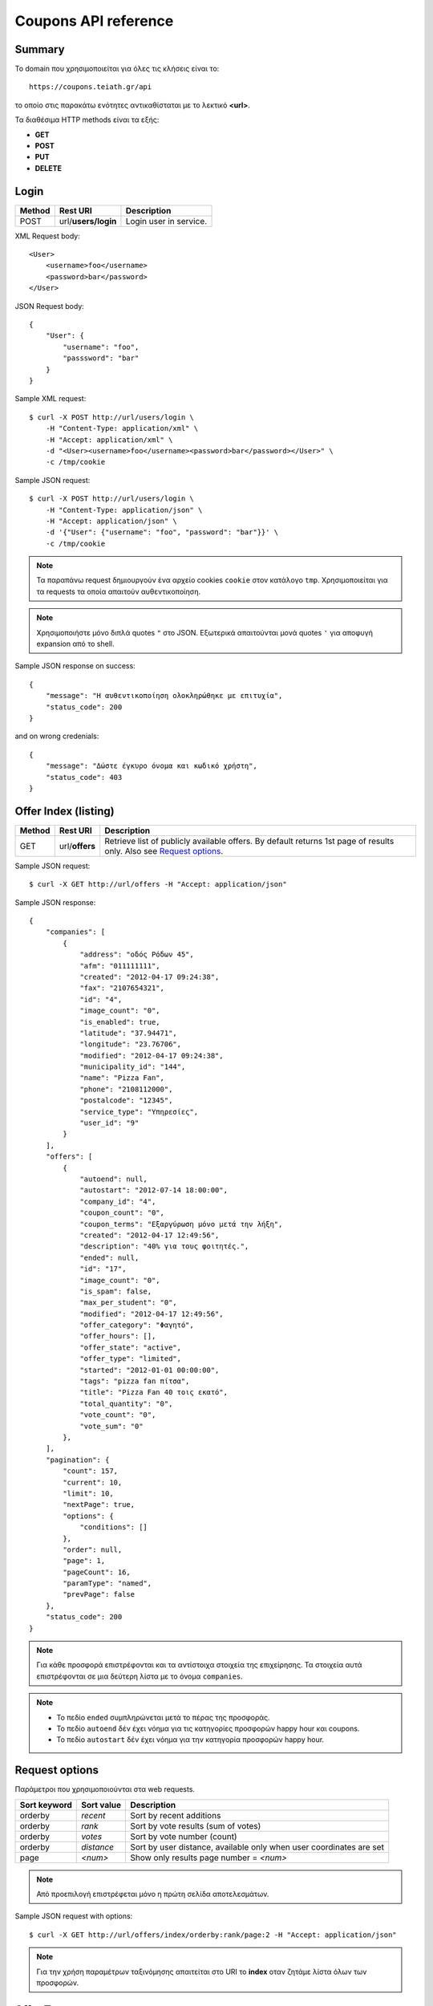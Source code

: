 Coupons API reference
=====================

Summary
-------

Το domain που χρησιμοποιείται για όλες τις κλήσεις είναι το::

    https://coupons.teiath.gr/api

το οποίο στις παρακάτω ενότητες αντικαθίσταται με το λεκτικό **<url>**.

Τα διαθέσιμα HTTP methods είναι τα εξής:

- **GET**
- **POST**
- **PUT**
- **DELETE**

Login
-----

====== =================== ===========
Method Rest URI            Description
====== =================== ===========
POST   url/**users/login** Login user in service.
====== =================== ===========

XML Request body::

    <User>
        <username>foo</username>
        <password>bar</password>
    </User>

JSON Request body::

    {
        "User": {
            "username": "foo",
            "passsword": "bar"
        }
    }

Sample XML request::

    $ curl -X POST http://url/users/login \
        -H "Content-Type: application/xml" \
        -H "Accept: application/xml" \
        -d "<User><username>foo</username><password>bar</password></User>" \
        -c /tmp/cookie

Sample JSON request::

    $ curl -X POST http://url/users/login \
        -H "Content-Type: application/json" \
        -H "Accept: application/json" \
        -d '{"User": {"username": "foo", "password": "bar"}}' \
        -c /tmp/cookie

.. note::

    Τα παραπάνω request δημιουργούν ένα αρχείο cookies ``cookie`` στον κατάλογο ``tmp``.
    Χρησιμοποιείται για τα requests τα οποία απαιτούν αυθεντικοποίηση.

.. note::

    Χρησιμοποιήστε μόνο διπλά quotes ``"`` στο JSON. Εξωτερικά απαιτούνται μονά quotes ``'`` για αποφυγή expansion από το shell.

Sample JSON response on success::

    {
        "message": "Η αυθεντικοποίηση ολοκληρώθηκε με επιτυχία",
        "status_code": 200
    }

and on wrong credenials::

    {
        "message": "Δώστε έγκυρο όνομα και κωδικό χρήστη",
        "status_code": 403
    }


Offer Index (listing)
---------------------

====== ========================= ===========
Method Rest URI                  Description
====== ========================= ===========
GET    url/**offers**            Retrieve list of publicly available offers. By default returns 1st page of results only. Also see `Request options`_.
====== ========================= ===========

Sample JSON request::

    $ curl -X GET http://url/offers -H "Accept: application/json"

Sample JSON response::

    {
        "companies": [
            {
                "address": "οδός Ρόδων 45", 
                "afm": "011111111", 
                "created": "2012-04-17 09:24:38", 
                "fax": "2107654321", 
                "id": "4", 
                "image_count": "0", 
                "is_enabled": true, 
                "latitude": "37.94471", 
                "longitude": "23.76706", 
                "modified": "2012-04-17 09:24:38", 
                "municipality_id": "144", 
                "name": "Pizza Fan", 
                "phone": "2108112000", 
                "postalcode": "12345", 
                "service_type": "Υπηρεσίες",
                "user_id": "9"
            }
        ],
        "offers": [
            {
                "autoend": null, 
                "autostart": "2012-07-14 18:00:00", 
                "company_id": "4", 
                "coupon_count": "0", 
                "coupon_terms": "Εξαργύρωση μόνο μετά την λήξη", 
                "created": "2012-04-17 12:49:56", 
                "description": "40% για τους φοιτητές.", 
                "ended": null, 
                "id": "17", 
                "image_count": "0", 
                "is_spam": false, 
                "max_per_student": "0", 
                "modified": "2012-04-17 12:49:56", 
                "offer_category": "Φαγητό", 
                "offer_hours": [], 
                "offer_state": "active", 
                "offer_type": "limited", 
                "started": "2012-01-01 00:00:00", 
                "tags": "pizza fan πίτσα", 
                "title": "Pizza Fan 40 τοις εκατό", 
                "total_quantity": "0", 
                "vote_count": "0", 
                "vote_sum": "0"
            },
        ],
        "pagination": {
            "count": 157, 
            "current": 10, 
            "limit": 10, 
            "nextPage": true, 
            "options": {
                "conditions": []
            },
            "order": null, 
            "page": 1, 
            "pageCount": 16, 
            "paramType": "named", 
            "prevPage": false
        },
        "status_code": 200
    }

.. note::

    Για κάθε προσφορά επιστρέφονται και τα αντίστοιχα στοιχεία της επιχείρησης.
    Τα στοιχεία αυτά επιστρέφονται σε μια δεύτερη λίστα με το όνομα ``companies``.

.. note::

    * Το πεδίο ``ended`` συμπληρώνεται μετά το πέρας της προσφοράς.
    * Το πεδίο ``autoend`` δέν έχει νόημα για τις κατηγορίες προσφορών happy hour και coupons.
    * Το πεδίο ``autostart`` δέν έχει νόημα για την κατηγορία προσφορών happy hour.


Request options
---------------

Παράμετροι που χρησιμοποιούνται στα web requests.

============== =============== ===========
Sort keyword   Sort value      Description
============== =============== ===========
orderby        *recent*        Sort by recent additions
-------------- --------------- -----------
orderby        *rank*          Sort by vote results (sum of votes)
-------------- --------------- -----------
orderby        *votes*         Sort by vote number (count)
-------------- --------------- -----------
orderby        *distance*      Sort by user distance, available only when user coordinates are set
-------------- --------------- -----------
page           *<num>*         Show only results page number = *<num>*
============== =============== ===========

.. note::

    Από προεπιλογή επιστρέφεται μόνο η πρώτη σελίδα αποτελεσμάτων.

Sample JSON request with options::

    $ curl -X GET http://url/offers/index/orderby:rank/page:2 -H "Accept: application/json"


.. note::

    Για την χρήση παραμέτρων ταξινόμησης απαιτείται στο URI το **index** οταν ζητάμε λίστα όλων των προσφορών.


Offer Types
-----------

====== ======================== ===========
Method Rest URI                 Description
====== ======================== ===========
GET    url/**offers/happyhour** Retrieve list of publicly available **Happy Hour** offers.
------ ------------------------ -----------
GET    url/**offers/coupons**   Retrieve list of publicly available **Coupons** offers.
------ ------------------------ -----------
GET    url/**offers/limited**   Retrieve list of publicly available **Limited** offers.
====== ======================== ===========

Η απάντηση που επιστρέφουν τα παραπάνω URIs είναι αντίστοιχη με της ενότητας `Offer Index (listing)`_ .

.. note::

    Υποστηρίζονται όλες οι παράμετροι που αναφέρονται στην ενότητα `Request options`_.

Offer View
----------

====== ========================== ===========
Method Rest URI                   Description
====== ========================== ===========
GET    url/**offer**/*{offerId}*  Retrieve info of offer with id *offerId*
====== ========================== ===========

The following table describes the URI parameters.

============== ========================== ===========
required parameters
-----------------------------------------------------
Parameter Name Data type                  Description
============== ========================== ===========
offerId        string                     ID of offer
============== ========================== ===========

Sample JSON request::

    $ curl -X GET http://url/offer/17 -H "Accept: application/json"


Sample JSON response (offer type **HappyHour**)::

    {
        "company": {
            "address": "οδός Ρόδων 45"", 
            "afm": "011111111", 
            "created": "2012-04-17 12:29:45", 
            "fax": "2107654321", 
            "id": "8", 
            "image_count": "0", 
            "is_enabled": true, 
            "latitude": "37.94471", 
            "longitude": "23.76706", 
            "modified": "2012-04-17 12:29:45", 
            "municipality_id": 144, 
            "name": "Άρωμα Βύνης", 
            "phone": "2100000000", 
            "postalcode": "12345", 
            "service_type": "Φαγητό", 
            "user_id": "13"
        }, 
        "offer": {
            "autoend": null, 
            "autostart": "2012-07-14 18:00:00", 
            "company_id": "8", 
            "coupon_count": "0", 
            "coupon_terms": "Εξαργύρωση μόνο μετά την λήξη",
            "created": "2012-04-17 12:35:51", 
            "description": "Βαρελίσια μπύρα 330ml ΜΟΝΟ 2,5€",
            "ended": null, 
            "id": "14", 
            "image_count": "0", 
            "is_spam": false, 
            "max_per_student": 5, 
            "modified": "2012-04-17 12:35:51", 
            "offer_category": "Φαγητό", 
            "offer_hours": [
                {
                    "day_id": "1", 
                    "ending": "04:00:00", 
                    "starting": "23:00:00"
                }, 
                {
                    "day_id": "2", 
                    "ending": "04:00:00", 
                    "starting": "23:00:00"
                }, 
                {
                    "day_id": "3", 
                    "ending": "04:00:00", 
                    "starting": "23:00:00"
                }, 
                {
                    "day_id": "4", 
                    "ending": "04:00:00", 
                    "starting": "23:00:00"
                }, 
                {
                    "day_id": "5", 
                    "ending": "04:00:00", 
                    "starting": "23:00:00"
                }, 
                {
                    "day_id": "6", 
                    "ending": "04:00:00", 
                    "starting": "23:00:00"
                }, 
                {
                    "day_id": "7", 
                    "ending": "04:00:00", 
                    "starting": "23:00:00"
                }
            ], 
            "offer_state": "active", 
            "offer_type": "happy hour", 
            "started": "0000-00-00 00:00:00", 
            "tags": "άρωμα βύνης",
            "title": "Άρωμα Βύνης Happy Hours", 
            "total_quantity": 50, 
            "vote_count": "0", 
            "vote_sum": "0"
        }, 
        "status_code": 200
    }

Sample JSON response (offer type **Coupons**)::

    {
        "company": {
            "address": "test address 28", 
            "afm": "011111111", 
            "created": "2012-04-17 12:49:56", 
            "fax": "0987654321", 
            "id": "1", 
            "image_count": "1", 
            "is_enabled": true, 
            "latitude": "37.94471", 
            "longitude": "23.76706", 
            "modified": "2012-04-17 09:24:38", 
            "municipality_id": "13", 
            "name": "company_test_1", 
            "phone": "1234567890", 
            "postalcode": "12345", 
            "service_type": "estiatorio", 
            "user_id": "5"
        }, 
        "offer": {
            "autoend": null, 
            "autostart": "2012-07-14 18:00:00", 
            "company_id": "1", 
            "coupon_count": "0", 
            "coupon_terms": "", 
            "created": "2012-05-22 12:15:25", 
            "description": "100 κουπόνια για έκπτωση σε είδη γραφείου",
            "ended": null, 
            "id": "18", 
            "image_count": "0", 
            "is_spam": false, 
            "max_per_student": "0", 
            "modified": "2012-05-22 12:15:25", 
            "offer_category": "Προϊόντα", 
            "offer_hours": [], 
            "offer_state": "active", 
            "offer_type": "coupons", 
            "started": "2012-05-20 14:00:00", 
            "tags": "γραφείο", 
            "title": "test", 
            "total_quantity": "100", 
            "vote_count": "0", 
            "vote_sum": "0"
        },
        "status_code": 200
    }

Sample JSON response (offer type **Limited**)::

    {
        "company": {
            "address": "οδός Ρόδων 45", 
            "afm": "011111111", 
            "created": "2012-04-17 09:24:38", 
            "fax": "2102345676", 
            "id": "4", 
            "image_count": "0", 
            "is_enabled": true, 
            "latitude": "37.94471", 
            "longitude": "23.76706", 
            "modified": "2012-04-17 09:24:38", 
            "municipality_id": "144", 
            "name": "Pizza Fan", 
            "phone": "2108112000", 
            "postalcode": "11122", 
            "service_type": "Υπηρεσίες", 
            "user_id": "9"
        }, 
        "offer": {
            "autoend": null, 
            "autostart": "2012-07-14 18:00:00", 
            "company_id": "4", 
            "coupon_count": "0", 
            "coupon_terms": null, 
            "created": "2012-04-17 12:49:56", 
            "description": "40% για τους φοιτητές.", 
            "ended": null, 
            "id": "17", 
            "image_count": "0", 
            "is_spam": false, 
            "max_per_student": null, 
            "modified": "2012-04-17 12:49:56", 
            "offer_category": "Φαγητό", 
            "offer_hours": [], 
            "offer_state": "active", 
            "offer_type": "limited", 
            "started": "2012-01-01 00:00:00", 
            "tags": "pizza fan πίτσα", 
            "title": "Pizza Fan 40 τοις εκατό", 
            "total_quantity": null, 
            "vote_count": "0", 
            "vote_sum": "0"
        }, 
        "status_code": 200
    }


Coupon View
-----------

====== =========================== ===========
Method Rest URI                    Description
====== =========================== ===========
GET    url/**coupon**/*{couponId}* Get coupon info with id *couponId*
====== =========================== ===========

Sample JSON request ::

    $ curl -X POST http://url/coupon/1 \
        -H "Accept: application/json" \
        -b /tmp/cookie

Sample JSON response ::

    {
        "company": {
            "address": "οδός Μαστραχά 88", 
            "afm": "000000012", 
            "fax": "2107654321", 
            "id": "101", 
            "latitude": "38.08804", 
            "longitude": "23.6598", 
            "name": "OPPENHEIM CAPITAL LTD", 
            "phone": "2101234567", 
            "postalcode": "12345", 
            "service_type": "Υπηρεσίες"
        }, 
        "coupon": {
            "created": "2012-06-14 10:06:50", 
            "id": "1", 
            "offer_id": "9", 
            "serial_number": "caccb026-2f2d-4d43-b70f-38e6d931cbd7", 
            "student_id": "4"
        }, 
        "offer": {
            "autoend": "2077-01-01 00:00:00", 
            "autostart": "0000-00-00 00:00:00", 
            "company_id": "101", 
            "coupon_count": "1", 
            "coupon_terms": "Όροι εξαργύρωσης κουπονιού", 
            "description": "Περιγραφή προσφοράς 9", 
            "ended": "0000-00-00 00:00:00", 
            "id": "9", 
            "image_count": "0", 
            "is_spam": false, 
            "max_per_student": "5", 
            "offer_category_id": "5", 
            "offer_state_id": "2", 
            "offer_type_id": "2", 
            "started": "2012-01-01 00:00:00", 
            "tags": "λήμμα-31 λήμμα-1 λήμμα-4", 
            "title": "Προσφορά 9", 
            "total_quantity": "60", 
            "vote_count": "73", 
            "vote_sum": "-20", 
            "work_hour_count": "0"
        }, 
        "status_code": 200, 
        "student": {
            "firstname": "latsas", 
            "id": "4", 
            "lastname": "latsas", 
            "user_id": "151"
        }
    }


Sample XML response ::

    <?xml version="1.0" encoding="UTF-8"?>
    <response status_code="200">
      <offer id="9">
        <title>Προσφορά 9</title>
        <description>Περιγραφή προσφοράς Προσφορά 9</description>
        <started>2012-01-01T00:00:00</started>
        <ended>1970-01-01T02:00:00</ended>
        <autostart>1970-01-01T02:00:00</autostart>
        <autoend>1970-01-01T02:00:00</autoend>
        <coupon_terms>Όροι εξαργύρωσης κουπονιού</coupon_terms>
        <total_quantity>60</total_quantity>
        <coupon_count>1</coupon_count>
        <max_per_student>5</max_per_student>
        <tags>λήμμα-31 λήμμα-1 λήμμα-4 </tags>
        <offer_category_id>5</offer_category_id>
        <offer_type_id>2</offer_type_id>
        <company_id>101</company_id>
        <image_count>0</image_count>
        <work_hour_count>0</work_hour_count>
        <offer_state_id>2</offer_state_id>
        <is_spam>0</is_spam>
        <vote_count>73</vote_count>
        <vote_sum>-20</vote_sum>
      </offer>
      <coupon id="1">
        <serial_number>caccb026-2f2d-4d43-b70f-38e6d931cbd7</serial_number>
        <created>2012-06-14T10:06:50</created>
        <offer_id>9</offer_id>
        <student_id>4</student_id>
      </coupon>
      <student id="4">
        <firstname>latsas</firstname>
        <lastname>latsas</lastname>
        <user_id>151</user_id>
      </student>
      <company id="101">
        <name>OPPENHEIM CAPITAL LTD</name>
        <address>οδός Μαστραχά 88</address>
        <postalcode>12345</postalcode>
        <phone>2101234567</phone>
        <fax>2107654321</fax>
        <service_type>Υπηρεσίες</service_type>
        <afm>000000012</afm>
        <latitude>38.08804</latitude>
        <longitude>23.6598</longitude>
      </company>
    </response>

.. note::

    - Για την ενέργεια απαιτείται αυθεντικοποίηση.
    - Η ενέργεια είναι διαθέσιμη μόνο σε σπουδαστές

.. note::

    Εάν το κουπόνι δεν υπάρχει επιστρέφεται HTTP 404.

Sample not found response ::

    <?xml version="1.0" encoding="UTF-8"?>
    <response status_code="404"><message>Not Found</message></response>


Coupon Index
------------

====== =========================== ===========
Method Rest URI                    Description
====== =========================== ===========
GET    url/**coupons**             Get a list of user's coupons
====== =========================== ===========

Sample JSON request ::

    $ curl -s -X GET http://url/api/coupons \
        -H "Accept: application/json" \
        -b /tmp/cookie

Sample JSON response ::

    {
        "coupons": [
            {
                "coupon": {
                    "created": "2012-06-14 14:20:36", 
                    "id": "3", 
                    "serial_number": "0e9e3ae1-95a5-4e90-bd1a-7d5dd2cfd106"
                }, 
                "offer": {
                    "company_id": "109", 
                    "coupon_terms": "Όροι εξαργύρωσης κουπονιού", 
                    "description": "Περιγραφή προσφοράς Προσφορά 39", 
                    "offer_category_id": "1", 
                    "offer_type_id": "2", 
                    "title": "Προσφορά 39", 
                    "vote_count": "62", 
                    "vote_sum": "7"
                }
            }, 
            {
                "coupon": {
                    "created": "2012-06-14 14:20:30", 
                    "id": "2", 
                    "serial_number": "b5606315-b73a-49bf-ad91-f4a71f4642f9"
                }, 
                "offer": {
                    "company_id": "122", 
                    "coupon_terms": "Όροι εξαργύρωσης κουπονιού", 
                    "description": "Περιγραφή προσφοράς Προσφορά 98", 
                    "offer_category_id": "8", 
                    "offer_type_id": "2", 
                    "title": "Προσφορά  98", 
                    "vote_count": "82", 
                    "vote_sum": "-55"
                }
            }, 
            {
                "coupon": {
                    "created": "2012-06-14 10:06:50", 
                    "id": "1", 
                    "serial_number": "caccb026-2f2d-4d43-b70f-38e6d931cbd7"
                }, 
                "offer": {
                    "company_id": "101", 
                    "coupon_terms": "Όροι εξαργύρωσης κουπονιού", 
                    "description": "Περιγραφή προσφοράς Προσφορά 9", 
                    "offer_category_id": "5", 
                    "offer_type_id": "2", 
                    "title": "Προσφορά 9", 
                    "vote_count": "73", 
                    "vote_sum": "-20"
                }
            }
        ], 
        "status_code": 200
    }

Sample XML request ::

    $ curl -s -X GET http://url/api/coupons \
        -H "Accept: application/xml" \
        -b /tmp/cookie

Sample XML response::

    <?xml version="1.0" encoding="UTF-8"?>
    <response status_code="200">
      <coupons>
        <offer>
          <title>Προσφορά 39</title>
          <description>Περιγραφή προσφοράς Προσφορά 39</description>
          <coupon_terms>Όροι εξαργύρωσης κουπονιού</coupon_terms>
          <offer_category_id>1</offer_category_id>
          <offer_type_id>2</offer_type_id>
          <vote_count>62</vote_count>
          <vote_sum>7</vote_sum>
          <company_id>109</company_id>
        </offer>
        <coupon id="3">
          <serial_number>0e9e3ae1-95a5-4e90-bd1a-7d5dd2cfd106</serial_number>
          <created>2012-06-14T14:20:36</created>
        </coupon>
      </coupons>
      <coupons>
        <offer>
          <title>Προσφορά 98</title>
          <description>Περιγραφή προσφοράς Προσφορά 98</description>
          <coupon_terms>Όροι εξαργύρωσης κουπονιού</coupon_terms>
          <offer_category_id>8</offer_category_id>
          <offer_type_id>2</offer_type_id>
          <vote_count>82</vote_count>
          <vote_sum>-55</vote_sum>
          <company_id>122</company_id>
        </offer>
        <coupon id="2">
          <serial_number>b5606315-b73a-49bf-ad91-f4a71f4642f9</serial_number>
          <created>2012-06-14T14:20:30</created>
        </coupon>
      </coupons>
      <coupons>
        <offer>
          <title>Προσφορά 9</title>
          <description>Περιγραφή προσφοράς Προσφορά 9</description>
          <coupon_terms>Όροι εξαργύρωσης κουπονιού</coupon_terms>
          <offer_category_id>5</offer_category_id>
          <offer_type_id>2</offer_type_id>
          <vote_count>73</vote_count>
          <vote_sum>-20</vote_sum>
          <company_id>101</company_id>
        </offer>
        <coupon id="1">
          <serial_number>caccb026-2f2d-4d43-b70f-38e6d931cbd7</serial_number>
          <created>2012-06-14T10:06:50</created>
        </coupon>
      </coupons>
    </response>


.. note::

    - Για την ενέργεια απαιτείται αυθεντικοποίηση.
    - Η ενέργεια είναι διαθέσιμη μόνο σε σπουδαστές.
    - Επιστρέφονται τα κουπόνια του τρέχοντος σπουδαστή που έχει συνδεθεί, δεν απαιτείται κάποιο id.

Grab Coupon
-----------

====== =========================== ===========
Method Rest URI                    Description
====== =========================== ===========
POST   url/**coupon**/*{offerId}*  Get coupon for offer with id *offerId*
====== =========================== ===========

Sample JSON request ::

    $ curl -X POST http://url/coupon/1 \
        -H "Accept: application/json" \
        -b /tmp/cookie

Sample JSON response::

    {
        "id": "9",
        "message": "Το κουπόνι δεσμεύτηκε επιτυχώς",
        "serial_number": "637d31b5-0760-4390-b164-0c2978f845d9",
        "status_code": 200
    }

Sample XML request ::

    $ curl -X POST http://url/coupon/1 \
        -H "Accept: application/xml" \
        -b /tmp/cookie

Sample XML response::

    <?xml version="1.0" encoding="UTF-8"?>
    <response status_code="200">
      <message>Το κουπόνι δεσμεύτηκε επιτυχώς</message>
      <id>10</id>
      <serial_number>d13f9aec-8d5c-4d52-90ef-794421f1b515</serial_number>
    </response>

Όταν ο σπουδαστής δεσμεύσει τον μέγιστο αριθμό κουπονιών επιστρέφεται **HTTP 400**.

XML::

    <?xml version="1.0" encoding="UTF-8"?>
    <response status_code="400">
      <message>Έχετε δεσμεύσει τον μέγιστο αριθμό κουπονιών για αυτήν την προσφορά.</message>
    </response>

JSON::

    {
        "message": "Έχετε δεσμεύσει τον μέγιστο αριθμό κουπονιών για αυτήν την προσφορά.",
        "status_code": 400
    }


.. note::

    - Για την ενέργεια απαιτείται αυθεντικοποίηση.
    - Η ενέργεια είναι διαθέσιμη μόνο σε σπουδαστές.

Όταν ο σπουδαστής δεν έχει αυθεντικοποιηθεί επιστρέφεται **HTTP 403**.

XML::

    <?xml version="1.0" encoding="UTF-8"?>
    <response status_code="403">
      <message>Forbidden</message>
    </response>

JSON::

    {
        "message": "Forbidden", 
        "status_code": "403"
    }

Όταν ο σπουδαστής δεσμεύσει τον μέγιστο αριθμό κουπονιών επιστρέφεται **HTTP 400**.


Set coordinates
---------------

====== ======================================================== ===========
Method Rest URI                                                 Description
====== ======================================================== ===========
GET    url/**users/coordinates**/lat:{latitude}/lng:{longitude}  Set location to {latitude}, {longitude}
====== ======================================================== ===========

Sample JSON request ::

    $ curl -X GET http://url/users/coordinates/lat:55.496858/lng:9.747620 \
        -H "Accept: application/json" \
        -b /tmp/cookie

Sample JSON response::

    {
        "message": "Οι συντεταγμένες αποθηκεύτηκαν (23.312345,87.19325)",
        "status_code": 200
    }

Sample XML request ::

    $ curl -X GET http://url/users/coordinates/lat:55.496858/lng:9.747620 \
        -H "Accept: application/xml" \
        -b /tmp/cookie

Sample XML response::

    <?xml version="1.0" encoding="UTF-8"?>
    <response status_code="200">
        <message>Οι συντεταγμένες αποθηκεύτηκαν (23.312345,87.19325)</message>
    </response>


Set search radius
-----------------

====== ================================= ============
Method Rest URI                          Description
====== ================================= ============
GET    url/**users/radius**/{radius}     Set search radius to {radius} (in Km)
====== ================================= ============

Valid radius values:

+----------------+
| {radius} in Km |
+================+
| 1              |
+----------------+
| 5              |
+----------------+
| 10             |
+----------------+

Sample JSON request ::

    $ curl -X POST http://url/users/radius/5 \
        -H "Accept: application/json" \
        -b /tmp/cookie

Sample JSON response::

    {
        "status_code":200,
        "message":"Η ακτίνα αναζήτησης αποθηκεύτηκε με επιτυχία."
    }


Sample XML request ::

    $ curl -X POST http://url/users/radius/5 \
        -H "Accept: application/xml" \
        -b /tmp/cookie

Sample XML response::

    <?xml version="1.0" encoding="UTF-8"?>
    <response status_code="200">
        <message>Η ακτίνα αναζήτησης αποθηκεύτηκε με επιτυχία.</message>
    </response>

.. note ::

    Σε περίπτωση μη έγκυρου αριθμού ακτίνας, χρησιμοποιείται η μεγαλύτερη.

